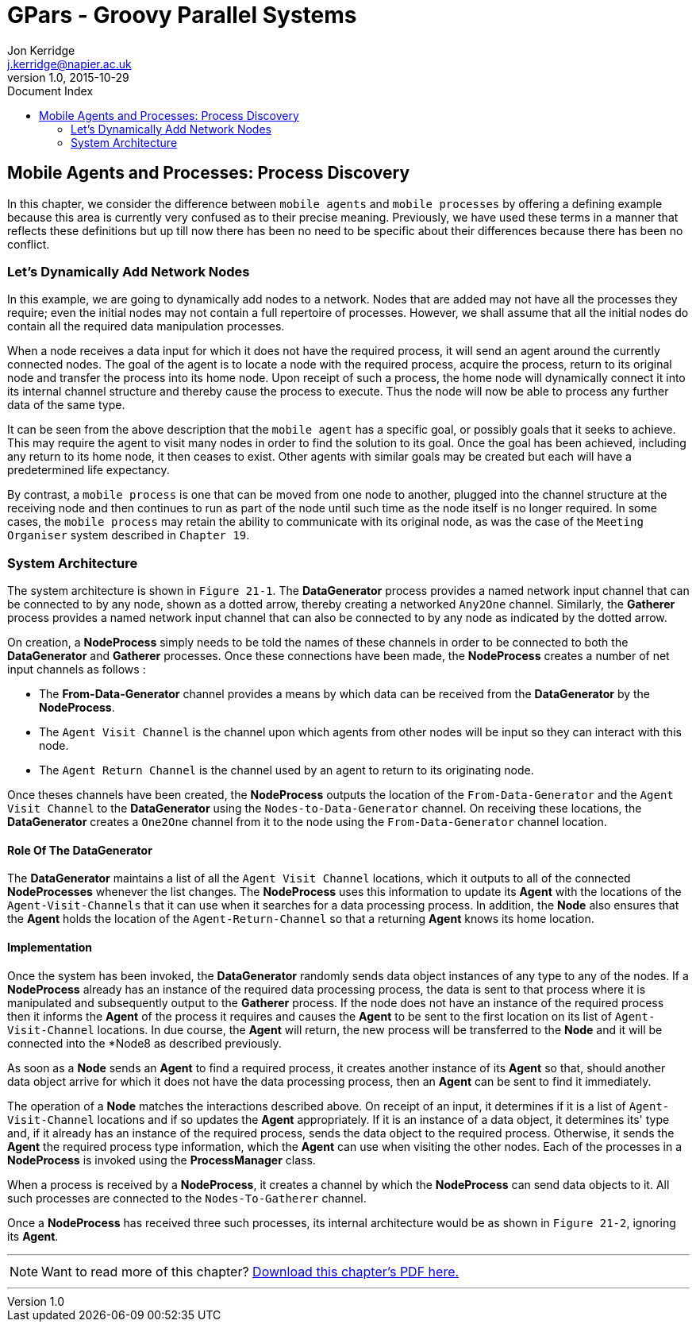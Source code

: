 = GPars - Groovy Parallel Systems
Jon Kerridge <j.kerridge@napier.ac.uk>
v1.0, 2015-10-29
:linkattrs:
:linkcss:
:toc: left
:toc-title: Document Index
:icons: font
:source-highlighter: coderay
:docslink: http://www.gpars.org/guide/[GPars Docs]
:description: GPars is a multi-paradigm concurrency framework offering several mutually cooperating high-level concurrency abstractions.

== Mobile Agents and Processes: Process Discovery

In this chapter, we consider the difference between `mobile agents` and `mobile processes` by offering a defining example because this area is currently very confused as to their precise meaning. 
Previously, we have used these terms in a manner that reflects these definitions but up till now there has been no need to be specific about their differences because there has been no conflict.

=== Let's Dynamically Add Network Nodes

In this example, we are going to dynamically add nodes to a network. Nodes that are added may not have all the processes they require; even the initial nodes may not contain a full repertoire of processes. 
However, we shall assume that all the initial nodes do contain all the required data manipulation processes. 

When a node receives a data input for which it does not have the required process, it will send an agent around the currently connected nodes. The goal of the agent is to locate a node with the required process, acquire the process, 
return to its original node and transfer the process into its home node. Upon receipt of such a process, the home node will dynamically connect it into its internal channel structure and thereby cause the process to execute. 
Thus the node will now be able to process any further data of the same type.

It can be seen from the above description that the `mobile agent` has a specific goal, or possibly goals that it seeks to achieve. This may require the agent to visit many nodes in order to find the solution to its goal. 
Once the goal has been achieved, including any return to its home node, it then ceases to exist. 
Other agents with similar goals may be created but each will have a predetermined life expectancy. 

By contrast, a `mobile process` is one that can be moved from one node to another, plugged into the channel structure at the receiving node and then continues to run as part of the node until such time as the node itself is no longer required. 
In some cases, the `mobile process` may retain the ability to communicate with its original node, as was the case of the `Meeting Organiser` system described in `Chapter 19`.

=== System Architecture

The system architecture is shown in `Figure 21-1`. The *DataGenerator* process provides a named network input channel that can be connected to by any node, shown as a dotted arrow, thereby creating a networked `Any2One` channel. 
Similarly, the *Gatherer* process provides a named network input channel that can also be connected to by any node as indicated by the dotted arrow.

On creation, a *NodeProcess* simply needs to be told the names of these channels in order to be connected to both the *DataGenerator* and *Gatherer* processes. Once these connections have been made, the *NodeProcess* creates a number of net input channels as follows :

 * The *From-Data-Generator* channel provides a means by which data can be received from the *DataGenerator* by the *NodeProcess*. 
 * The `Agent Visit Channel` is the channel upon which agents from other nodes will be input so they can interact with this node. 
 * The `Agent Return Channel` is the channel used by an agent to return to its originating node.

Once theses channels have been created, the *NodeProcess* outputs the location of the `From-Data-Generator` and the `Agent Visit Channel` to the *DataGenerator* using the `Nodes-to-Data-Generator` channel. 
On receiving these locations, the *DataGenerator* creates a `One2One` channel from it to the node using the `From-Data-Generator` channel location.
 
==== Role Of The *DataGenerator* 
 
The *DataGenerator* maintains a list of all the `Agent Visit Channel` locations, which it outputs to all of the connected *NodeProcesses* whenever the list changes. 
The *NodeProcess* uses this information to update its *Agent* with the locations of the `Agent-Visit-Channels` that it can use when it searches for a data processing process. 
In addition, the *Node* also ensures that the *Agent* holds the location of the `Agent-Return-Channel` so that a returning *Agent* knows its home location.

==== Implementation

Once the system has been invoked, the *DataGenerator* randomly sends data object instances of any type to any of the nodes. If a *NodeProcess* already has an instance of the required data processing process, 
the data is sent to that process where it is manipulated and subsequently output to the *Gatherer* process. 
If the node does not have an instance of the required process then it informs the *Agent* of the process it requires and causes the *Agent* to be sent to the first location on its list of `Agent-Visit-Channel` locations. 
In due course, the *Agent* will return, the new process will be transferred to the *Node* and it will be connected into the *Node8 as described previously. 

As soon as a *Node* sends an *Agent* to find a required process, it creates another instance of its *Agent* so that, should another data object arrive for which it does not have the data processing process, then an *Agent* can be sent to find it immediately.

The operation of a *Node* matches the interactions described above. On receipt of an input, it determines if it is a list of `Agent-Visit-Channel` locations and if so updates the *Agent* appropriately. 
If it is an instance of a data object, it determines its' type and, if it already has an instance of the required process, sends the data object to the required process. 
Otherwise, it sends the *Agent* the required process type information, which the *Agent* can use when visiting the other nodes. Each of the processes in a *NodeProcess* is invoked using the *ProcessManager* class. 

When a process is received by a *NodeProcess*, it creates a channel by which the *NodeProcess* can send data objects to it. All such processes are connected to the `Nodes-To-Gatherer` channel. 

Once a *NodeProcess* has received three such processes, its internal architecture would be as shown in `Figure 21-2`, ignoring its *Agent*.

''''

NOTE: Want to read more of this chapter? link:pdf/C21.pdf[Download this chapter's PDF here.]

''''
